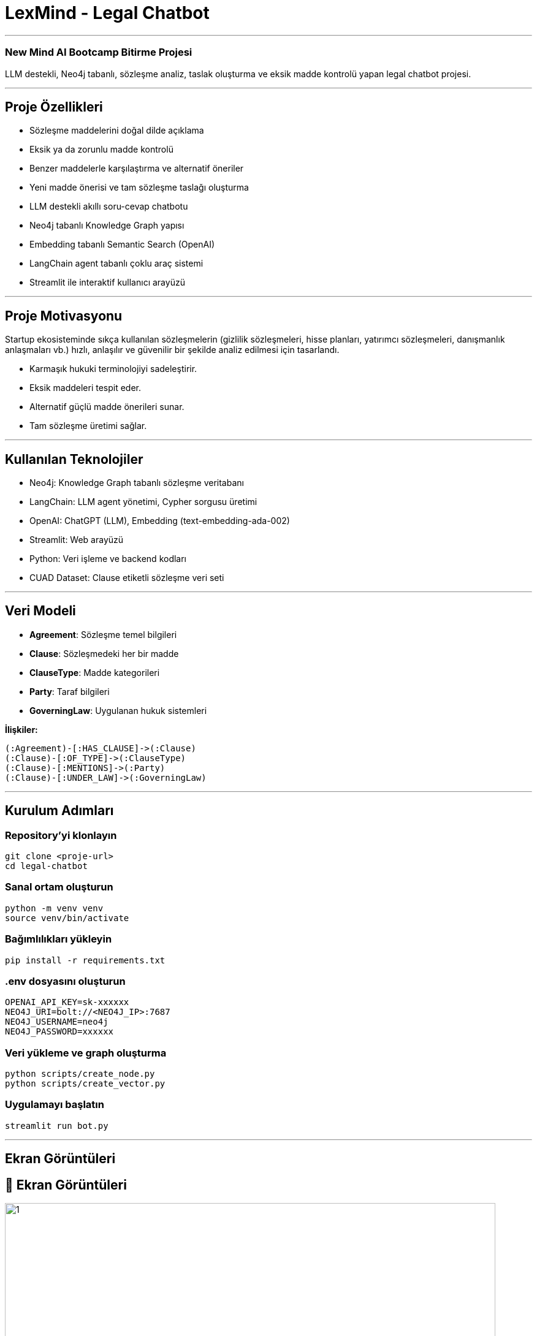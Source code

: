 
# **LexMind - Legal Chatbot**

---


### New Mind AI Bootcamp Bitirme Projesi

LLM destekli, Neo4j tabanlı, sözleşme analiz, taslak oluşturma ve eksik madde kontrolü yapan legal chatbot projesi.

---

## **Proje Özellikleri**

- Sözleşme maddelerini doğal dilde açıklama
- Eksik ya da zorunlu madde kontrolü
- Benzer maddelerle karşılaştırma ve alternatif öneriler
- Yeni madde önerisi ve tam sözleşme taslağı oluşturma
- LLM destekli akıllı soru-cevap chatbotu
- Neo4j tabanlı Knowledge Graph yapısı
- Embedding tabanlı Semantic Search (OpenAI)
- LangChain agent tabanlı çoklu araç sistemi
- Streamlit ile interaktif kullanıcı arayüzü

---

## **Proje Motivasyonu**

Startup ekosisteminde sıkça kullanılan sözleşmelerin (gizlilik sözleşmeleri, hisse planları, yatırımcı sözleşmeleri, danışmanlık anlaşmaları vb.) hızlı, anlaşılır ve güvenilir bir şekilde analiz edilmesi için tasarlandı.

- Karmaşık hukuki terminolojiyi sadeleştirir.
- Eksik maddeleri tespit eder.
- Alternatif güçlü madde önerileri sunar.
- Tam sözleşme üretimi sağlar.

---

## **Kullanılan Teknolojiler**

- Neo4j: Knowledge Graph tabanlı sözleşme veritabanı
- LangChain: LLM agent yönetimi, Cypher sorgusu üretimi
- OpenAI: ChatGPT (LLM), Embedding (text-embedding-ada-002)
- Streamlit: Web arayüzü
- Python: Veri işleme ve backend kodları
- CUAD Dataset: Clause etiketli sözleşme veri seti

---

## **Veri Modeli**

- **Agreement**: Sözleşme temel bilgileri
- **Clause**: Sözleşmedeki her bir madde
- **ClauseType**: Madde kategorileri
- **Party**: Taraf bilgileri
- **GoverningLaw**: Uygulanan hukuk sistemleri

**İlişkiler:**

```cypher
(:Agreement)-[:HAS_CLAUSE]->(:Clause)
(:Clause)-[:OF_TYPE]->(:ClauseType)
(:Clause)-[:MENTIONS]->(:Party)
(:Clause)-[:UNDER_LAW]->(:GoverningLaw)
```

---

## **Kurulum Adımları**

### **Repository'yi klonlayın**

```bash
git clone <proje-url>
cd legal-chatbot
```

### **Sanal ortam oluşturun**

```bash
python -m venv venv
source venv/bin/activate
```

### **Bağımlılıkları yükleyin**

```bash
pip install -r requirements.txt
```

### **.env dosyasını oluşturun**

```env
OPENAI_API_KEY=sk-xxxxxx
NEO4J_URI=bolt://<NEO4J_IP>:7687
NEO4J_USERNAME=neo4j
NEO4J_PASSWORD=xxxxxx
```

### **Veri yükleme ve graph oluşturma**

```bash
python scripts/create_node.py
python scripts/create_vector.py
```

### **Uygulamayı başlatın**

```bash
streamlit run bot.py
```

---

## **Ekran Görüntüleri**
## 📸 Ekran Görüntüleri

image::assets/screenshots/1.png[width=800]
image::assets/screenshots/2.png[width=800]
image::assets/screenshots/3.png[width=800]
image::assets/screenshots/4.png[width=800]
image::assets/screenshots/5.png[width=800]
image::assets/screenshots/6.png[width=800]
image::assets/screenshots/7.png[width=800]
image::assets/screenshots/8.png[width=800]
image::assets/screenshots/9.png[width=800]
image::assets/screenshots/10.png[width=800]
image::assets/screenshots/11.png[width=800]
image::assets/screenshots/12.png[width=800]
image::assets/screenshots/13.png[width=800]
image::assets/screenshots/14.png[width=800]
image::assets/screenshots/15.png[width=800]
image::assets/screenshots/16.png[width=800]
image::assets/screenshots/17.png[width=800]
image::assets/screenshots/18.png[width=800]
image::assets/screenshots/19.png[width=800]
